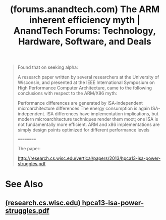 :PROPERTIES:
:ID:       f984d2da-6c3b-400e-b057-992395d589f7
:ROAM_REFS: https://forums.anandtech.com/threads/the-arm-inherent-efficiency-myth.2306534/
:END:
#+title: (forums.anandtech.com) The ARM inherent efficiency myth | AnandTech Forums: Technology, Hardware, Software, and Deals
#+filetags: :computer_science:electronics:forums:website:

#+begin_quote
  Found that on seeking alpha:

  A research paper written by several researchers at the University of Wisconsin, and presented at the IEEE International Symposium on High Performance Computer Architecture, came to the following conclusions with respect to the ARM/X86 myth:

  Performance differences are generated by ISA-independent microarchitecture differences
  The energy consumption is again ISA-independent.
  ISA differences have implementation implications, but modern microarchitecture techniques render them moot; one ISA is not fundamentally more efficient.
  ARM and x86 implementations are simply design points optimized for different performance levels

  ==========

  The paper:

  [[http://research.cs.wisc.edu/vertical/papers/2013/hpca13-isa-power-struggles.pdf]]
#+end_quote
* See Also
** [[id:f92dea4d-2a60-48d4-9b79-016da0a8019b][(research.cs.wisc.edu) hpca13-isa-power-struggles.pdf]]
